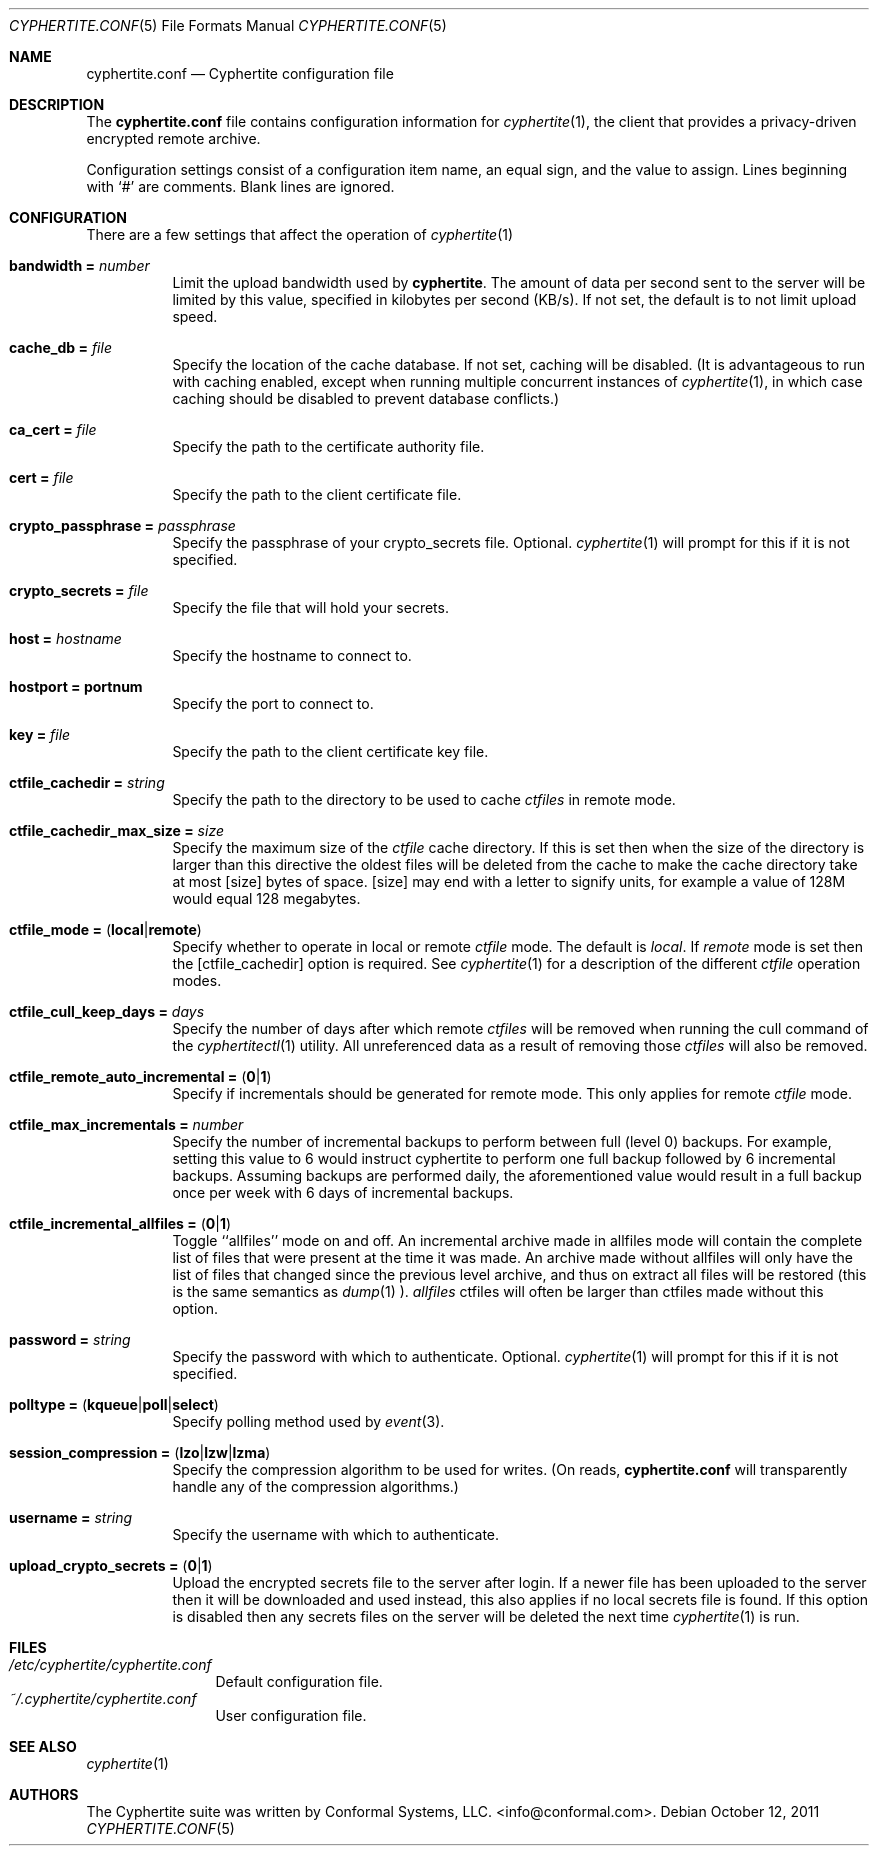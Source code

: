 .\"
.\" Copyright (c) 2011 Conformal Systems LLC <info@conformal.com>
.\"
.\" Permission to use, copy, modify, and distribute this software for any
.\" purpose with or without fee is hereby granted, provided that the above
.\" copyright notice and this permission notice appear in all copies.
.\"
.\" THE SOFTWARE IS PROVIDED "AS IS" AND THE AUTHOR DISCLAIMS ALL WARRANTIES
.\" WITH REGARD TO THIS SOFTWARE INCLUDING ALL IMPLIED WARRANTIES OF
.\" MERCHANTABILITY AND FITNESS. IN NO EVENT SHALL THE AUTHOR BE LIABLE FOR
.\" ANY SPECIAL, DIRECT, INDIRECT, OR CONSEQUENTIAL DAMAGES OR ANY DAMAGES
.\" WHATSOEVER RESULTING FROM LOSS OF USE, DATA OR PROFITS, WHETHER IN AN
.\" ACTION OF CONTRACT, NEGLIGENCE OR OTHER TORTIOUS ACTION, ARISING OUT OF
.\" OR IN CONNECTION WITH THE USE OR PERFORMANCE OF THIS SOFTWARE.
.\"
.Dd $Mdocdate: October 12 2011 $
.Dt CYPHERTITE.CONF 5
.Os
.Sh NAME
.Nm cyphertite.conf
.Nd Cyphertite configuration file
.Sh DESCRIPTION
The
.Nm
file contains configuration information for
.Xr cyphertite 1 ,
the client that provides a privacy-driven encrypted remote
archive.
.Pp
Configuration settings consist of a configuration item name, an equal
sign, and the value to assign.
Lines beginning with
.Ql #
are comments. Blank lines are ignored.
.Sh CONFIGURATION
There are a few settings that affect the operation of
.Xr cyphertite 1
.
.Pp
.Bl -tag -width Ds -compact
.It Ic bandwidth = Ar number
Limit the upload bandwidth used by
.Nm cyphertite .
The amount of data per second sent to the server will be limited by
this value, specified in kilobytes per second (KB/s).
If not set, the default is to not limit upload speed.
.Pp
.It Ic cache_db = Ar file
Specify the location of the cache database.
If not set, caching will be disabled.
(It is advantageous to run with caching enabled, except when running
multiple concurrent instances of
.Xr cyphertite 1 ,
in which case caching should be disabled to prevent database
conflicts.)
.Pp
.It Ic ca_cert = Ar file
Specify the path to the certificate authority file.
.Pp
.It Ic cert = Ar file
Specify the path to the client certificate file.
.Pp
.It Ic crypto_passphrase = Ar passphrase
Specify the passphrase of your crypto_secrets file.  Optional.
.Xr cyphertite 1
will prompt for this if it is not specified.
.Pp
.It Ic crypto_secrets = Ar file
Specify the file that will hold your secrets.
.Pp
.It Ic host = Ar hostname
Specify the hostname to connect to.
.Pp
.It Ic hostport = portnum
Specify the port to connect to.
.Pp
.It Ic key = Ar file
Specify the path to the client certificate key file.
.Pp
.It Ic ctfile_cachedir =  Ar string
Specify the path to the directory to be used to cache
.Ar ctfiles
in remote mode.
.Pp
.It Ic ctfile_cachedir_max_size =  Ar size
Specify the maximum size of the
.Ar ctfile
cache directory.
If this is set then when the size of the directory is larger than this
directive the oldest files will be deleted from the cache to make the
cache directory take at most
.Op size
bytes of space.
.Op size
may end with a letter to signify units, for example a value of 128M would
equal 128 megabytes.
.Pp
.It Xo
.Ic ctfile_mode =
.Pq Ic local Ns \&| Ns Ic remote
.Xc
Specify whether to operate in local or remote
.Ar ctfile
mode.
The default is
.Em local .
If
.Em remote
mode is set then the
.Op ctfile_cachedir
option is required.
See
.Xr cyphertite 1
for a description of the different
.Ar ctfile
operation modes.
.Pp
.It Xo
.Ic ctfile_cull_keep_days = Ar days
.Xc
Specify the number of days after which remote
.Ar ctfiles
will be removed when running the cull command of the
.Xr cyphertitectl 1
utility.
All unreferenced data as a result of removing those
.Ar ctfiles
will also be removed.
.Pp
.It Xo
.Ic ctfile_remote_auto_incremental =
.Pq Ic 0 Ns \&| Ns Ic 1
.Xc
Specify if incrementals should be generated for remote mode.
This only applies for remote
.Ar ctfile
mode.
.Pp
.It Xo
.Ic ctfile_max_incrementals = Ar number
.Xc
Specify the number of incremental backups to perform between full
(level 0) backups.
For example, setting this value to 6 would instruct cyphertite to
perform one full backup followed by 6 incremental backups.
Assuming backups are performed daily, the aforementioned value would
result in a full backup once per week with 6 days of incremental
backups.
.Pp
.It Xo
.Ic ctfile_incremental_allfiles =
.Pq Ic 0 Ns \&| Ns Ic 1
.Xc
Toggle ``allfiles'' mode on and off.
An incremental archive made in allfiles mode will contain the complete list of files that
were present at the time it was made.
An archive made without allfiles will only have the list of files that changed
since the previous level archive, and thus on extract all files will be
restored (this is the same semantics as
.Xr dump 1 ).
.Em allfiles
ctfiles will often be larger than ctfiles made without this option.
.Pp
.It Ic password = Ar string
Specify the password with which to authenticate.  Optional.
.Xr cyphertite 1
will prompt for this if it is not specified.
.Pp
.It Xo
.Ic polltype =
.Pq Ic kqueue Ns \&| Ns Ic poll Ns \&| Ns Ic select
.Xc
Specify polling method used by
.Xr event 3 .
.Pp
.It Xo
.Ic session_compression =
.Pq Ic lzo Ns \&| Ns Ic lzw Ns \&| Ns Ic lzma
.Xc
Specify the compression algorithm to be used for writes. (On reads,
.Nm
will transparently handle any of the compression algorithms.)
.Pp
.It Ic username = Ar string
Specify the username with which to authenticate.
.Pp
.It Xo
.Ic upload_crypto_secrets =
.Pq Ic 0 Ns \&| Ns Ic 1
.Xc
Upload the encrypted secrets file to the server after login.
If a newer file has been uploaded to the server then it will be
downloaded and used instead, this also applies if no local secrets file
is found.
If this option is disabled then any secrets files on the server will be
deleted the next time
.Xr cyphertite 1
is run.
.El
.Sh FILES
.Bl -tag -width "cyphertite" -compact
.It Pa /etc/cyphertite/cyphertite.conf
Default configuration file.
.It Pa ~/.cyphertite/cyphertite.conf
User configuration file.
.El
.Sh SEE ALSO
.Xr cyphertite 1
.Sh AUTHORS
The Cyphertite suite was written by
.An Conformal Systems, LLC. Aq info@conformal.com .
